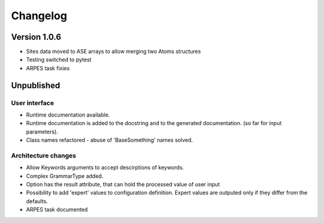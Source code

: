 Changelog
=========

Version 1.0.6
-------------

* Sites data moved to ASE arrays to allow merging two Atoms structures
* Testing switched to pytest
* ARPES task fixies

Unpublished
-----------

User interface
~~~~~~~~~~~~~~
* Runtime documentation available.
* Runtime documentation is added to the docstring and to the generated documentation.
  (so far for input parameters).
* Class names refactored - abuse of 'BaseSomething' names solved.

Architecture changes
~~~~~~~~~~~~~~~~~~~~
* Allow Keywords arguments to accept descirptions of keywords.
* Complex GrammarType added.
* Option has the result attribute, that can hold the processed value of user input
* Possibility to add 'expert' values to configuration definition. Expert
  values are outputed only if they differ from the defaults.
* ARPES task documented
